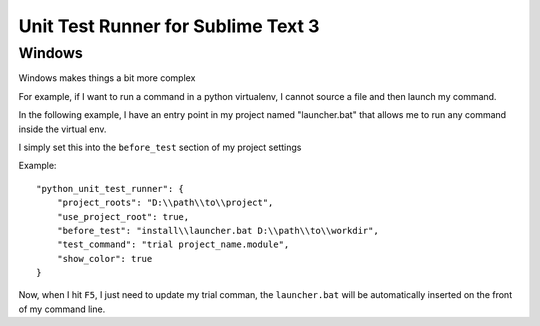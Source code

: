 ***********************************
Unit Test Runner for Sublime Text 3
***********************************

Windows
=======

Windows makes things a bit more complex

For example, if I want to run a command in a python virtualenv, I cannot source a file and
then launch my command.

In the following example, I have an entry point in my project named "launcher.bat" that
allows me to run any command inside the virtual env.

I simply set this into the ``before_test`` section of my project settings

Example:

::

    "python_unit_test_runner": {
        "project_roots": "D:\\path\\to\\project",
        "use_project_root": true,
        "before_test": "install\\launcher.bat D:\\path\\to\\workdir",
        "test_command": "trial project_name.module",
        "show_color": true
    }

Now, when I hit ``F5``, I just need to update my trial comman, the ``launcher.bat`` will be
automatically inserted on the front of my command line.
